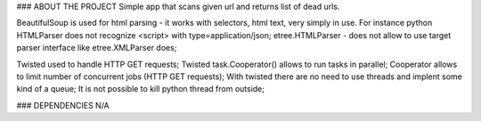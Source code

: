 ### ABOUT THE PROJECT
Simple app that scans given url and returns list of dead urls.

BeautifulSoup is used for html parsing - it works with selectors, html text, very simply in use.
For instance python HTMLParser does not recognize <script> with type=application/json;
etree.HTMLParser - does not allow to use target parser interface like etree.XMLParser does;

Twisted used to handle HTTP GET requests;
Twisted task.Cooperator() allows to run tasks in parallel;
Cooperator allows to limit number of concurrent jobs (HTTP GET requests);
With twisted there are no need to use threads and implent some kind of a queue;
It is not possible to kill python thread from outside;

### DEPENDENCIES
N/A
